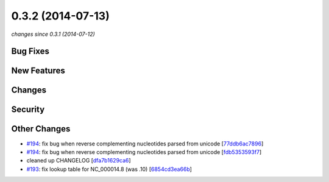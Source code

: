 0.3.2 (2014-07-13)
##################

*changes since 0.3.1 (2014-07-12)*

Bug Fixes
$$$$$$$$$

New Features
$$$$$$$$$$$$

Changes
$$$$$$$

Security
$$$$$$$$

Other Changes
$$$$$$$$$$$$$

* `#194 <https://bitbucket.org/biocommons/hgvs/issues/194/>`_: fix bug when reverse complementing nucleotides parsed from unicode [`77ddb6ac7896 <https://bitbucket.org/biocommons/hgvs/commits/77ddb6ac7896>`_]
* `#194 <https://bitbucket.org/biocommons/hgvs/issues/194/>`_: fix bug when reverse complementing nucleotides parsed from unicode [`fdb5353593f7 <https://bitbucket.org/biocommons/hgvs/commits/fdb5353593f7>`_]
* cleaned up CHANGELOG [`dfa7b1629ca6 <https://bitbucket.org/biocommons/hgvs/commits/dfa7b1629ca6>`_]
* `#193 <https://bitbucket.org/biocommons/hgvs/issues/193/>`_: fix lookup table for NC_000014.8 (was .10) [`6854cd3ea66b <https://bitbucket.org/biocommons/hgvs/commits/6854cd3ea66b>`_]
